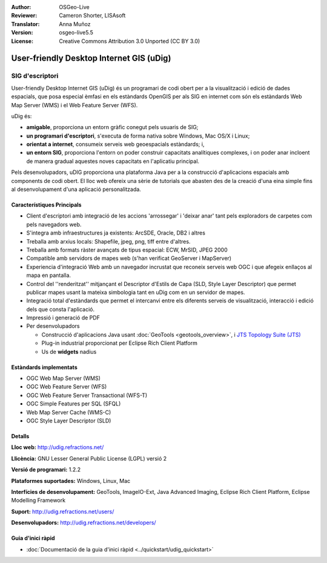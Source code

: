 :Author: OSGeo-Live
:Reviewer: Cameron Shorter, LISAsoft
:Translator: Anna Muñoz
:Version: osgeo-live5.5
:License: Creative Commons Attribution 3.0 Unported (CC BY 3.0)

.. image:: ../../images/project_logos/logo-uDig.png
  :scale: 30
  :alt: logo udig
  :align: right
  :target: http://udig.refractions.net/

User-friendly Desktop Internet GIS (uDig)
================================================================================

SIG d'escriptori
~~~~~~~~~~~~~~~~~~~~~~~~~~~~~~~~~~~~~~~~~~~~~~~~~~~~~~~~~~~~~~~~~~~~~~~~~~~~~~~~

.. image:: ../../images/screenshots/1024x768/udig-overview.png
  :scale: 50
  :alt: udig workshop
  :align: right

User-friendly Desktop Internet GIS (uDig) és un programari de codi obert per a la visualització i edició de dades espacials, 
que posa especial èmfasi en els estàndards OpenGIS per als SIG en internet com són els estàndards Web Map Server (WMS) i el 
Web Feature Server (WFS).

uDig és:

* **amigable**, proporciona un entorn gràfic conegut pels usuaris de SIG;
* **un programari d'escriptori**, s'executa de forma nativa sobre Windows, Mac OS/X i Linux;
* **orientat a internet**, consumeix serveis web geoespacials estàndards; i,
* **un entorn SIG**, proporciona l'entorn on poder construir capacitats analítiques complexes, i on poder anar incloent de manera gradual aquestes noves capacitats en l'aplicatiu principal.

Pels desenvolupadors, uDIG proporciona una plataforma Java per a la construcció d'aplicacions espacials amb components de codi obert.
El lloc web ofereix una sèrie de tutorials que abasten des de la creació d'una eina simple fins al desenvolupament d'una aplicació personalitzada. 

Característiques Principals
--------------------------------------------------------------------------------

* Client d'escriptori amb integració de les accions 'arrossegar' i 'deixar anar' tant pels exploradors de carpetes com pels navegadors web.
* S'integra amb infraestructures ja existents: ArcSDE, Oracle, DB2 i altres
* Treballa amb arxius locals: Shapefile, jpeg, png, tiff entre d'altres.
* Treballa amb formats ràster avançats de tipus espacial: ECW, MrSID, JPEG 2000
* Compatible amb servidors de mapes web (s'han verificat GeoServer i MapServer)
* Experiencia d'integració Web amb un navegador incrustat que reconeix serveis web OGC i que afegeix enllaços al mapa en pantalla.
* Control del ''renderitzat'' mitjançant el Descriptor d'Estils de Capa (SLD, Style Layer Descriptor) que permet publicar mapes usant la mateixa simbologia tant en uDig com en un servidor de mapes.
* Integració total d'estàndards que permet el intercanvi entre els diferents serveis de visualització, interacció i edició dels que consta l'aplicació.
* Impressió i generació de PDF
* Per desenvolupadors
  
  * Construcció d'aplicacions Java usant :doc:`GeoTools <geotools_overview>`, i `JTS Topology Suite (JTS) <http://tsusiatsoftware.net/jts/main.html>`_
  * Plug-in industrial proporcionat per Eclipse Rich Client Platform
  * Us de **widgets** nadius

Estàndards implementats
--------------------------------------------------------------------------------

* OGC Web Map Server (WMS)
* OGC Web Feature Server (WFS)
* OGC Web Feature Server Transactional (WFS-T)
* OGC Simple Features per SQL (SFQL)
* Web Map Server Cache (WMS-C)
* OGC Style Layer Descriptor (SLD)

Detalls
--------------------------------------------------------------------------------

**Lloc web:** http://udig.refractions.net/

**Llicència:** GNU Lesser General Public License (LGPL) versió 2

**Versió de programari:** 1.2.2

**Plataformes suportades:** Windows, Linux, Mac

**Interfícies de desenvolupament:** GeoTools, ImageIO-Ext, Java Advanced Imaging, Eclipse Rich Client Platform, Eclipse Modelling Framework

**Suport:** http://udig.refractions.net/users/

**Desenvolupadors:** http://udig.refractions.net/developers/


Guia d'inici ràpid
--------------------------------------------------------------------------------

* :doc:`Documentació de la guia d'inici ràpid <../quickstart/udig_quickstart>`
